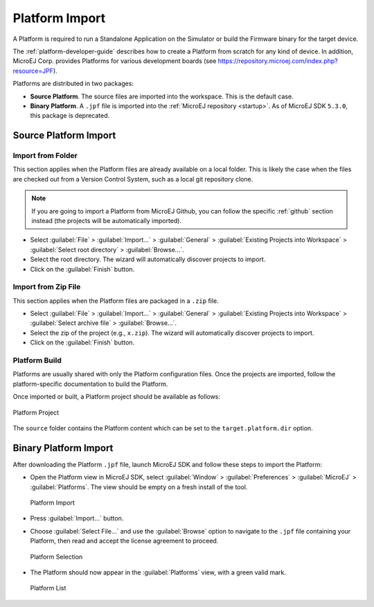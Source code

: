 .. _platform_import:

Platform Import
===============

A Platform is required to run a Standalone Application on the Simulator or build the Firmware binary for the target device.

The :ref:`platform-developer-guide` describes how to create a Platform from scratch for any kind of device. 
In addition, MicroEJ Corp. provides Platforms for various development boards (see https://repository.microej.com/index.php?resource=JPF).

Platforms are distributed in two packages:

- **Source Platform**. The source files are imported into the workspace. This is the default case.
- **Binary Platform**. A ``.jpf`` file is imported into the :ref:`MicroEJ repository <startup>`. As of MicroEJ SDK ``5.3.0``, this package is deprecated.

.. _source_platform_import:

Source Platform Import
----------------------

Import from Folder
~~~~~~~~~~~~~~~~~~

This section applies when the Platform files are already available on a local folder. 
This is likely the case when the files are checked out from a Version Control System, such as a local git repository clone. 

.. note::

   If you are going to import a Platform from MicroEJ Github, you can follow the specific :ref:`github` section instead (the projects will be automatically imported).


- Select :guilabel:`File` > :guilabel:`Import…` > :guilabel:`General` >
  :guilabel:`Existing Projects into Workspace` > :guilabel:`Select
  root directory` > :guilabel:`Browse…`.
- Select the root directory. The wizard will automatically discover projects to import.
- Click on the :guilabel:`Finish` button.


Import from Zip File
~~~~~~~~~~~~~~~~~~~~

This section applies when the Platform files are packaged in a ``.zip`` file. 

- Select :guilabel:`File` > :guilabel:`Import…` > :guilabel:`General` >
  :guilabel:`Existing Projects into Workspace` > :guilabel:`Select
  archive file` > :guilabel:`Browse…`.
- Select the zip of the project (e.g., ``x.zip``). The wizard will automatically discover projects to import.
- Click on the :guilabel:`Finish` button.

Platform Build
~~~~~~~~~~~~~~

Platforms are usually shared with only the Platform configuration files. 
Once the projects are imported, follow the platform-specific documentation to build the Platform.

Once imported or built, a Platform project should be available as follows:

.. figure:: images/platform_project.png
   :alt: Platform Project
   :align: center

   Platform Project

The ``source`` folder contains the Platform content which can be set to the ``target.platform.dir`` option.

.. _binary_platform_import:

Binary Platform Import
----------------------

After downloading the Platform ``.jpf`` file, launch MicroEJ SDK and follow these steps to import the Platform:

-  Open the Platform view in MicroEJ SDK, select :guilabel:`Window` >
   :guilabel:`Preferences` > :guilabel:`MicroEJ` > :guilabel:`Platforms`. The
   view should be empty on a fresh install of the tool.

   .. figure:: images/platformImport.png
      :alt: Platform Import
      :align: center
      :width: 797px
      :height: 468px

      Platform Import

-  Press :guilabel:`Import...` button.

-  Choose :guilabel:`Select File...` and use the :guilabel:`Browse` option
   to navigate to the ``.jpf`` file containing your Platform, 
   then read and accept the license agreement to proceed.

   .. figure:: images/platformSelect.png
      :alt: Platform Selection
      :align: center
      :width: 569px
      :height: 636px

      Platform Selection

-  The Platform should now appear in the :guilabel:`Platforms` view,
   with a green valid mark.

   .. figure:: images/platformList.png
      :alt: Platform List
      :align: center
      :width: 797px
      :height: 468px

      Platform List

..
   | Copyright 2008-2022, MicroEJ Corp. Content in this space is free 
   for read and redistribute. Except if otherwise stated, modification 
   is subject to MicroEJ Corp prior approval.
   | MicroEJ is a trademark of MicroEJ Corp. All other trademarks and 
   copyrights are the property of their respective owners.

